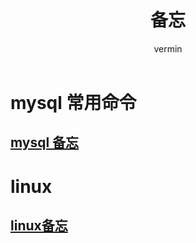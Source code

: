 #+TITLE: 备忘
#+AUTHOR: vermin
#+OPTIONS: H:3 TOC:t
#+DESCRIPTION: 常用的一些命令以及shell脚本例子

* mysql 常用命令
** [[file:mysql.org][mysql 备忘]]
* linux
** [[file:linux_command.org][linux备忘]]
